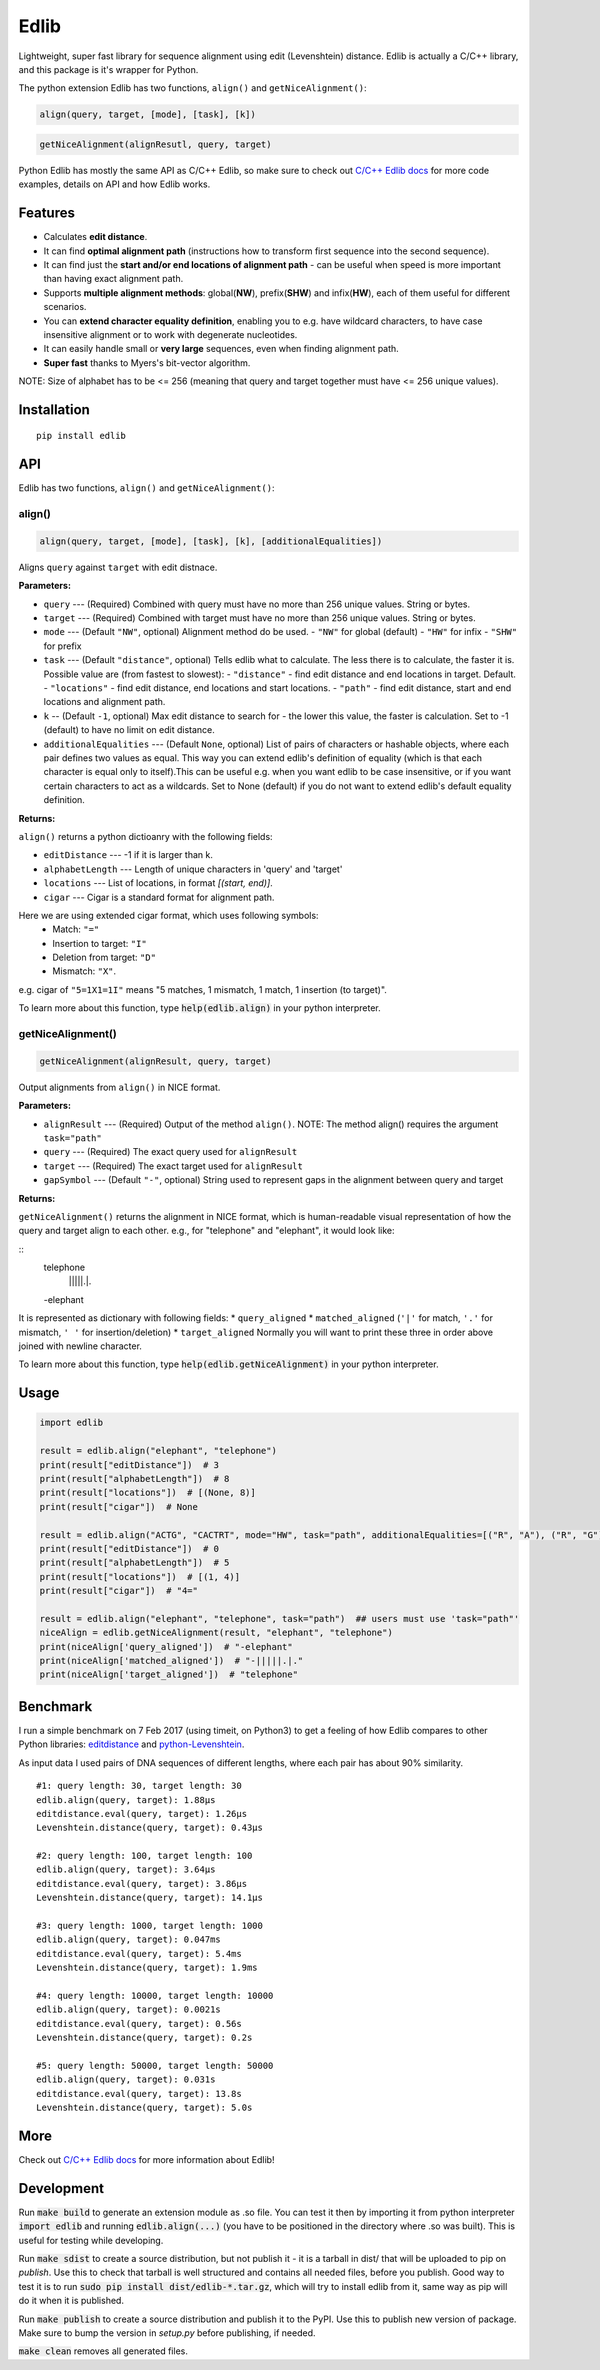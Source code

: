=====
Edlib
=====

Lightweight, super fast library for sequence alignment using edit (Levenshtein) distance. Edlib is actually a C/C++ library, and this package is it's wrapper for Python.

The python extension Edlib has two functions, ``align()`` and ``getNiceAlignment()``:

.. code:: python

    align(query, target, [mode], [task], [k])

.. code:: python

    getNiceAlignment(alignResutl, query, target)

Python Edlib has mostly the same API as C/C++ Edlib, so make sure to check out `C/C++ Edlib docs <http://github.com/Martinsos/edlib>`_ for more code examples, details on API and how Edlib works.

--------
Features
--------

* Calculates **edit distance**.
* It can find **optimal alignment path** (instructions how to transform first sequence into the second sequence).
* It can find just the **start and/or end locations of alignment path** - can be useful when speed is more important than having exact alignment path.
* Supports **multiple alignment methods**: global(**NW**), prefix(**SHW**) and infix(**HW**), each of them useful for different scenarios.
* You can **extend character equality definition**, enabling you to e.g. have wildcard characters, to have case insensitive alignment or to work with degenerate nucleotides.
* It can easily handle small or **very large** sequences, even when finding alignment path.
* **Super fast** thanks to Myers's bit-vector algorithm.

NOTE: Size of alphabet has to be <= 256 (meaning that query and target together must have <= 256 unique values).

------------
Installation
------------
::

    pip install edlib

---
API
---

Edlib has two functions, ``align()`` and ``getNiceAlignment()``:

align()
-------

.. code:: python

    align(query, target, [mode], [task], [k], [additionalEqualities])

Aligns ``query`` against ``target`` with edit distnace. 

**Parameters:**

* ``query`` --- (Required) Combined with query must have no more than 256 unique values. String or bytes.
* ``target`` --- (Required) Combined with target must have no more than 256 unique values. String or bytes. 
* ``mode`` --- (Default ``"NW"``, optional) Alignment method do be used. 
  - ``"NW"`` for global (default)
  - ``"HW"`` for infix
  - ``"SHW"`` for prefix
* ``task`` --- (Default ``"distance"``, optional) Tells edlib what to calculate. The less there is to calculate, the faster it is. Possible value are (from fastest to slowest):
  - ``"distance"`` - find edit distance and end locations in target. Default.
  - ``"locations"`` - find edit distance, end locations and start locations.
  - ``"path"`` - find edit distance, start and end locations and alignment path.
* ``k`` -- (Default ``-1``, optional) Max edit distance to search for - the lower this value, the faster is calculation. Set to -1 (default) to have no limit on edit distance.
* ``additionalEqualities`` --- (Default ``None``, optional) List of pairs of characters or hashable objects, where each pair defines two values as equal. This way you can extend edlib's definition of equality (which is that each character is equal only to itself).This can be useful e.g. when you want edlib to be case insensitive, or if you want certain characters to act as a wildcards. Set to None (default) if you do not want to extend edlib's default equality definition.

**Returns:**

``align()`` returns a python dictioanry with the following fields:

* ``editDistance`` --- -1 if it is larger than k.
* ``alphabetLength`` --- Length of unique characters in 'query' and 'target'
* ``locations`` --- List of locations, in format `[(start, end)]`.
* ``cigar`` --- Cigar is a standard format for alignment path.
Here we are using extended cigar format, which uses following symbols:
  - Match: ``"="``
  - Insertion to target: ``"I"``
  - Deletion from target: ``"D"``
  - Mismatch: ``"X"``.
e.g. cigar of ``"5=1X1=1I"`` means "5 matches, 1 mismatch, 1 match, 1 insertion (to target)".


To learn more about this function, type :code:`help(edlib.align)` in your python interpreter.




getNiceAlignment()
------------------

.. code:: python

    getNiceAlignment(alignResult, query, target)

Output alignments from ``align()`` in NICE format. 

**Parameters:**

* ``alignResult`` --- (Required) Output of the method ``align()``. NOTE: The method align() requires the argument ``task="path"``
* ``query`` --- (Required) The exact query used for ``alignResult``
* ``target``  --- (Required) The exact target used for ``alignResult``
* ``gapSymbol`` --- (Default ``"-"``, optional) String used to represent gaps in the alignment between query and target


**Returns:**

``getNiceAlignment()`` returns the alignment in NICE format, which is human-readable visual representation of how the query and target align to each other. e.g., for "telephone" and "elephant", it would look like:

::
    telephone
     |||||.|.
    -elephant

It is represented as dictionary with following fields:
* ``query_aligned``
* ``matched_aligned`` (``'|'`` for match, ``'.'`` for mismatch, ``' '`` for insertion/deletion)
* ``target_aligned``
Normally you will want to print these three in order above joined with newline character.


To learn more about this function, type :code:`help(edlib.getNiceAlignment)` in your python interpreter.



-----
Usage
-----
.. code:: python

    import edlib

    result = edlib.align("elephant", "telephone")
    print(result["editDistance"])  # 3
    print(result["alphabetLength"])  # 8
    print(result["locations"])  # [(None, 8)]
    print(result["cigar"])  # None

    result = edlib.align("ACTG", "CACTRT", mode="HW", task="path", additionalEqualities=[("R", "A"), ("R", "G")])
    print(result["editDistance"])  # 0
    print(result["alphabetLength"])  # 5
    print(result["locations"])  # [(1, 4)]
    print(result["cigar"])  # "4="

    result = edlib.align("elephant", "telephone", task="path")  ## users must use 'task="path"' 
    niceAlign = edlib.getNiceAlignment(result, "elephant", "telephone")
    print(niceAlign['query_aligned'])  # "-elephant"
    print(niceAlign['matched_aligned'])  # "-|||||.|."
    print(niceAlign['target_aligned'])  # "telephone"




---------
Benchmark
---------

I run a simple benchmark on 7 Feb 2017 (using timeit, on Python3) to get a feeling of how Edlib compares to other Python libraries: `editdistance <https://pypi.python.org/pypi/editdistance>`_ and `python-Levenshtein <https://pypi.python.org/pypi/python-Levenshtein>`_.

As input data I used pairs of DNA sequences of different lengths, where each pair has about 90% similarity.

::

   #1: query length: 30, target length: 30
   edlib.align(query, target): 1.88µs
   editdistance.eval(query, target): 1.26µs
   Levenshtein.distance(query, target): 0.43µs

   #2: query length: 100, target length: 100
   edlib.align(query, target): 3.64µs
   editdistance.eval(query, target): 3.86µs
   Levenshtein.distance(query, target): 14.1µs

   #3: query length: 1000, target length: 1000
   edlib.align(query, target): 0.047ms
   editdistance.eval(query, target): 5.4ms
   Levenshtein.distance(query, target): 1.9ms

   #4: query length: 10000, target length: 10000
   edlib.align(query, target): 0.0021s
   editdistance.eval(query, target): 0.56s
   Levenshtein.distance(query, target): 0.2s

   #5: query length: 50000, target length: 50000
   edlib.align(query, target): 0.031s
   editdistance.eval(query, target): 13.8s
   Levenshtein.distance(query, target): 5.0s

----
More
----

Check out `C/C++ Edlib docs <http://github.com/Martinsos/edlib>`_ for more information about Edlib!

-----------
Development
-----------

Run :code:`make build` to generate an extension module as .so file. You can test it then by importing it from python interpreter :code:`import edlib` and running :code:`edlib.align(...)` (you have to be positioned in the directory where .so was built). This is useful for testing while developing.

Run :code:`make sdist` to create a source distribution, but not publish it - it is a tarball in dist/ that will be uploaded to pip on `publish`. Use this to check that tarball is well structured and contains all needed files, before you publish.
Good way to test it is to run :code:`sudo pip install dist/edlib-*.tar.gz`, which will try to install edlib from it, same way as pip will do it when it is published.

Run :code:`make publish` to create a source distribution and publish it to the PyPI. Use this to publish new version of package.
Make sure to bump the version in `setup.py` before publishing, if needed.

:code:`make clean` removes all generated files.
